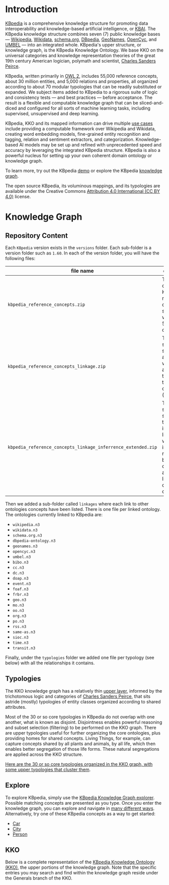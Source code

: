 * Introduction

[[http://kbpedia.org][KBpedia]] is a comprehensive knowledge structure for promoting data interoperability and knowledge-based artificial intelligence, or [[http://www.mkbergman.com/category/kbai/][KBAI]]. The KBpedia knowledge structure combines seven (7) public knowledge bases — [[https://en.wikipedia.org/wiki/Wikipedia][Wikipedia]], [[https://en.wikipedia.org/wiki/Wikidata][Wikidata]], [[https://schema.org/][schema.org]], [[http://dbpedia.org/][DBpedia]], [[https://en.wikipedia.org/wiki/GeoNames][GeoNames]], [[https://en.wikipedia.org/wiki/Cyc][OpenCyc]], and [[https://en.wikipedia.org/wiki/UMBEL][UMBEL]] — into an integrated whole. KBpedia's upper structure, or knowledge graph, is the KBpedia Knowledge Ontology. We base KKO on the universal categories and knowledge representation theories of the great 19th century American logician, polymath and scientist, [[https://en.wikipedia.org/wiki/Charles_Sanders_Peirce][Charles Sanders Peirce]].

KBpedia, written primarily in [[https://en.wikipedia.org/wiki/Web_Ontology_Language][OWL 2]], includes 55,000 reference concepts, about 30 million entities, and 5,000 relations and properties, all organized according to about 70 modular typologies that can be readily substituted or expanded. We subject items added to KBpedia to a rigorous suite of logic and consistency tests — and best practices — before acceptance. The result is a flexible and computable knowledge graph that can be sliced-and-diced and configured for all sorts of machine learning tasks, including supervised, unsupervised and deep learning.

KBpedia, KKO and its mapped information can drive multiple [[http://kbpedia.org/use-cases/][use cases]] include providing a computable framework over Wikipedia and Wikidata, creating word embedding models, fine-grained entity recognition and tagging, relation and sentiment extractors, and categorization. Knowledge-based AI models may be set up and refined with unprecedented speed and accuracy by leveraging the integrated KBpedia structure. KBpedia is also a powerful nucleus for setting up your own coherent domain ontology or knowledge graph.

To learn more, try out the KBpedia [[http://kbpedia.org/demo][demo]] or explore the KBpedia [[http://kbpedia.org/knowledge-graph][knowledge graph]].

The open source KBpedia, its voluminous mappings, and its typologies are available under the Creative Commons [[https://creativecommons.org/licenses/by/4.0/][Attribution 4.0 International (CC BY 4.0)]] license.

* Knowledge Graph

** Repository Content

Each =KBpedia= version exists in the =versions= folder. Each sub-folder is a version folder such as =1.60=. In each of the version folder, you will have the following files:

| file name                                                    | description                                                                                                                                             |
|--------------------------------------------------------------+---------------------------------------------------------------------------------------------------------------------------------------------------------|
| =kbpedia_reference_concepts.zip=                             | This is the code KBpedia reference concepts structure with all the 54k concepts                                                                         |
| =kbpedia_reference_concepts_linkage.zip=                     | This is the same structure as above where we added all the linkages to other ontologies (see below)                                                     |
| =kbpedia_reference_concepts_linkage_inferrence_extended.zip= | This is the same structure that includes the linkages, but we added all inferred relationships between the concepts and their links to other ontologies |

Then we added a sub-folder called =linkages= where each link to other ontologies concepts have been listed. There is one file per linked ontology. The ontologies currently linked to KBpedia are:

 - =wikipedia.n3=
 - =wikidata.n3=
 - =schema.org.n3=
 - =dbpedia-ontology.n3=
 - =geonames.n3=
 - =opencyc.n3=
 - =umbel.n3=
 - =bibo.n3=
 - =cc.n3=
 - =dc.n3=
 - =doap.n3=
 - =event.n3=
 - =foaf.n3=
 - =frbr.n3=
 - =geo.n3=
 - =mo.n3=
 - =oo.n3=
 - =org.n3=
 - =po.n3=
 - =rss.n3=
 - =same-as.n3=
 - =sioc.n3=
 - =time.n3=
 - =transit.n3=

Finally, under the =typologies= folder we added one file per typology (see below) with all the relationships it contains.

** Typologies

The KKO knowledge graph has a relatively thin [[http://kbpedia.org/docs/kko-upper-structure/][upper layer]], informed by the trichotomous logic and categories of [[https://en.wikipedia.org/wiki/Charles_Sanders_Peirce][Charles Sanders Peirce]], that sits astride (mostly) typologies of entity classes organized according to shared attributes.

Most of the 30 or so core typologies in KBpedia do not overlap with one another, what is known as disjoint. Disjointness enables powerful reasoning and subset selection (filtering) to be performed on the KKO graph. There are upper typologies useful for further organizing the core ontologies, plus providing homes for shared concepts. Living Things, for example, can capture concepts shared by all plants and animals, by all life, which then enables better segregation of those life forms. These natural segregations are applied across the KKO structure.

[[http://kbpedia.org/docs/30-typologies/][Here are the 30 or so core typologies organized in the KKO graph, with some upper typologies that cluster them]].

** Explore

To explore KBpedia, simply use the [[http://kbpedia.org/knowledge-graph/][KBpedia Knowledge Graph explorer]]. Possible matching concepts are presented as you type. Once you enter the knowledge graph, you can explore and navigate in [[http://kbpedia.org/docs/how-to-use-the-knowledge-graph/][many different ways]]. Alternatively, try one of these KBpedia concepts as a way to get started:

 - [[http://kbpedia.org/knowledge-graph/reference-concept/?uri=Automobile][Car]]
 - [[http://kbpedia.org/knowledge-graph/reference-concept/?uri=City][City]]
 - [[http://kbpedia.org/knowledge-graph/reference-concept/?uri=Person][Person]]

** KKO

Below is a complete representation of the [[http://kbpedia.org/docs/kko-upper-structure][KBpedia Knowledge Ontology (KKO)]], the upper portions of the knowledge graph. Note that the specific entries you may search and find within the knowledge graph reside under the Generals branch of the KKO.

[[file:imgs/kko-hierarchy.png]]

